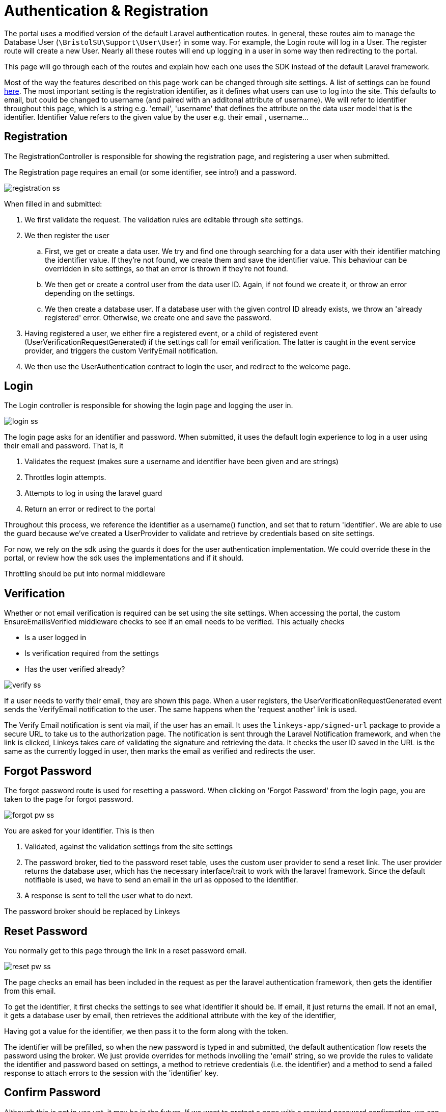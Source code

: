 = Authentication & Registration

The portal uses a modified version of the default Laravel authentication
routes. In general, these routes aim to manage the Database User
(`+\BristolSU\Support\User\User+`) in some way. For example, the Login
route will log in a User. The register route will create a new User.
Nearly all these routes will end up logging in a user in some way then
redirecting to the portal.

This page will go through each of the routes and explain how each one
uses the SDK instead of the default Laravel framework.

Most of the way the features described on this page work can be changed
through site settings. A list of settings can be found
https://docs.bristolsustaging.co.uk/books/framework-development/page/management[here].
The most important setting is the registration identifier, as it defines
what users can use to log into the site. This defaults to email, but
could be changed to username (and paired with an additonal attribute of
username). We will refer to identifier throughout this page, which is a
string e.g. 'email', 'username' that defines the attribute on the data
user model that is the identifier. Identifier Value refers to the given
value by the user e.g. their email , username...

== Registration

The RegistrationController is responsible for showing the registration
page, and registering a user when submitted.

The Registration page requires an email (or some identifier, see intro!)
and a password.

image::registration-ss.png[]

When filled in and submitted:

. We first validate the request. The validation rules are editable
through site settings.
. We then register the user
.. First, we get or create a data user. We try and find one through
searching for a data user with their identifier matching the identifier
value. If they're not found, we create them and save the identifier
value. This behaviour can be overridden in site settings, so that an
error is thrown if they're not found.
.. We then get or create a control user from the data user ID. Again, if
not found we create it, or throw an error depending on the settings.
.. We then create a database user. If a database user with the given
control ID already exists, we throw an 'already registered' error.
Otherwise, we create one and save the password.
. Having registered a user, we either fire a registered event, or a
child of registered event (UserVerificationRequestGenerated) if the
settings call for email verification. The latter is caught in the event
service provider, and triggers the custom VerifyEmail notification.
. We then use the UserAuthentication contract to login the user, and
redirect to the welcome page.

== Login

The Login controller is responsible for showing the login page and
logging the user in.

image::login-ss.png[]

The login page asks for an identifier and password. When submitted, it
uses the default login experience to log in a user using their email and
password. That is, it

. Validates the request (makes sure a username and identifier have been
given and are strings)
. Throttles login attempts.
. Attempts to log in using the laravel guard
. Return an error or redirect to the portal

Throughout this process, we reference the identifier as a username()
function, and set that to return 'identifier'. We are able to use the
guard because we've created a UserProvider to validate and retrieve by
credentials based on site settings.

For now, we rely on the sdk using the guards it does for the user
authentication implementation. We could override these in the portal, or
review how the sdk uses the implementations and if it should.

Throttling should be put into normal middleware

== Verification

Whether or not email verification is required can be set using the site
settings. When accessing the portal, the custom EnsureEmailisVerified
middleware checks to see if an email needs to be verified. This actually
checks

* Is a user logged in
* Is verification required from the settings
* Has the user verified already?

image::verify-ss.png[]

If a user needs to verify their email, they are shown this page. When a
user registers, the UserVerificationRequestGenerated event sends the
VerifyEmail notification to the user. The same happens when the 'request
another' link is used.

The Verify Email notification is sent via mail, if the user has an
email. It uses the `+linkeys-app/signed-url+` package to provide a
secure URL to take us to the authorization page. The notification is
sent through the Laravel Notification framework, and when the link is
clicked, Linkeys takes care of validating the signature and retrieving
the data. It checks the user ID saved in the URL is the same as the
currently logged in user, then marks the email as verified and redirects
the user.

== Forgot Password

The forgot password route is used for resetting a password. When
clicking on 'Forgot Password' from the login page, you are taken to the
page for forgot password.

image::forgot-pw-ss.png[]

You are asked for your identifier. This is then

. Validated, against the validation settings from the site settings
. The password broker, tied to the password reset table, uses the custom
user provider to send a reset link. The user provider returns the
database user, which has the necessary interface/trait to work with the
laravel framework. Since the default notifiable is used, we have to send
an email in the url as opposed to the identifier.
. A response is sent to tell the user what to do next.

The password broker should be replaced by Linkeys

== Reset Password

You normally get to this page through the link in a reset password
email.

image::reset-pw-ss.png[]

The page checks an email has been included in the request as per the
laravel authentication framework, then gets the identifier from this
email.

To get the identifier, it first checks the settings to see what
identifier it should be. If email, it just returns the email. If not an
email, it gets a database user by email, then retrieves the additional
attribute with the key of the identifier,

Having got a value for the identifier, we then pass it to the form along
with the token.

The identifier will be prefilled, so when the new password is typed in
and submitted, the default authentication flow resets the password using
the broker. We just provide overrides for methods involiing the 'email'
string, so we provide the rules to validate the identifier and password
based on settings, a method to retrieve credentials (i.e. the
identifier) and a method to send a failed response to attach errors to
the session with the 'identifier' key.

== Confirm Password

Although this is not in use yet, it may be in the future. If we want to
protect a page with a required password confirmation, we can add the
'password.confirm' middleware.

image::confirm-pw-ss.png[]

This will redirect them to a page if they haven't recently confirmed
their password, which will ask them to confirm their password. Once
'Confirm Password' is clicked, the user will be able to bypass the check
for a while.

This uses the default throughout. This does mean it relies on the
laravel validation 'password' attribute, but there are no plans for this
to become a problem.

== Welcome

When you register (and verify your email if necessary), you are
redirected to a welcome page instead of the normal portal homepage. This
is to provide the user a chance to see the information that is held on
them in the database, and allow them to edit it (with restrictions
defined in the settings).

image::welcome-ss.png[]

As well as being able to turn the questions off altogether, you can
control each individual attribute. The top 5 are normal attributes, and
you can control if they are hidden or visible, editable or protected
(like email) and required or not.

We need to implement some middleware that checks the required attributes
have always been filled in, or redirect here otherwise.

Clicking Get Started updates your user using the control API, then
redirects to the portal.

== Social Authentication

The portal allows users to log in through a number of different social
accounts. These use socialite behind the scenes, which makes the login
very easy.

These providers need to be set up, by

* Adding them to 'services'
* Adding the environment variables to .env
* Adding the key to
resources/js/management/settings/third-party-auth/EnabledProviders
* Adding a class to resources/sass/socialbuttons.scss

The allowed providers can be set in the settings. If someone tries to
log in through a disabled provider, an error will show. Otherwise, we
return the redirect() function from socialite and let it handle the
login.

Assuming the environment variables are correct, the callback function
will be called. This

. gets the socialite user from the given provider
. gets a database user.
.. Gets a data user from the email of the social login, or creates it if
settings allow
.. Gets a control user from the data user, or creates it if settings
allow
.. Gets the database user, or creates it if not found. If created, it
sets email_verified_at to the current timestamp.
. Log in the user using UserAuthentication
. Return the user to /welcome if they are new, or /portal otherwise.

Social login should fail if no email, or better ask for an email but
require it to be verified.

Because of the reliance on email for social login, if a social provider
does not have an email attached to a user account, the portal will
always create a new user. Ideally, we'd like to be able to control
linked social accounts using the providers user id. This way, emails can
change but once a specific social account is attached to a normal
account (and they will still attach by default if the same email), then
the same login will always access the same account.
